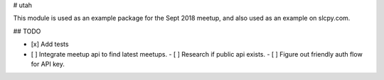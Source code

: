 # utah

This module is used as an example package for the Sept 2018 meetup,
and also used as an example on slcpy.com.

## TODO

- [x] Add tests
- [ ] Integrate meetup api to find latest meetups.
  - [ ] Research if public api exists.
  - [ ] Figure out friendly auth flow for API key.


